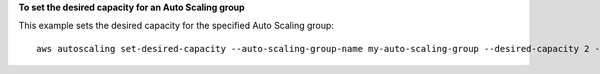 **To set the desired capacity for an Auto Scaling group**

This example sets the desired capacity for the specified Auto Scaling group::

	aws autoscaling set-desired-capacity --auto-scaling-group-name my-auto-scaling-group --desired-capacity 2 --honor-cooldown
